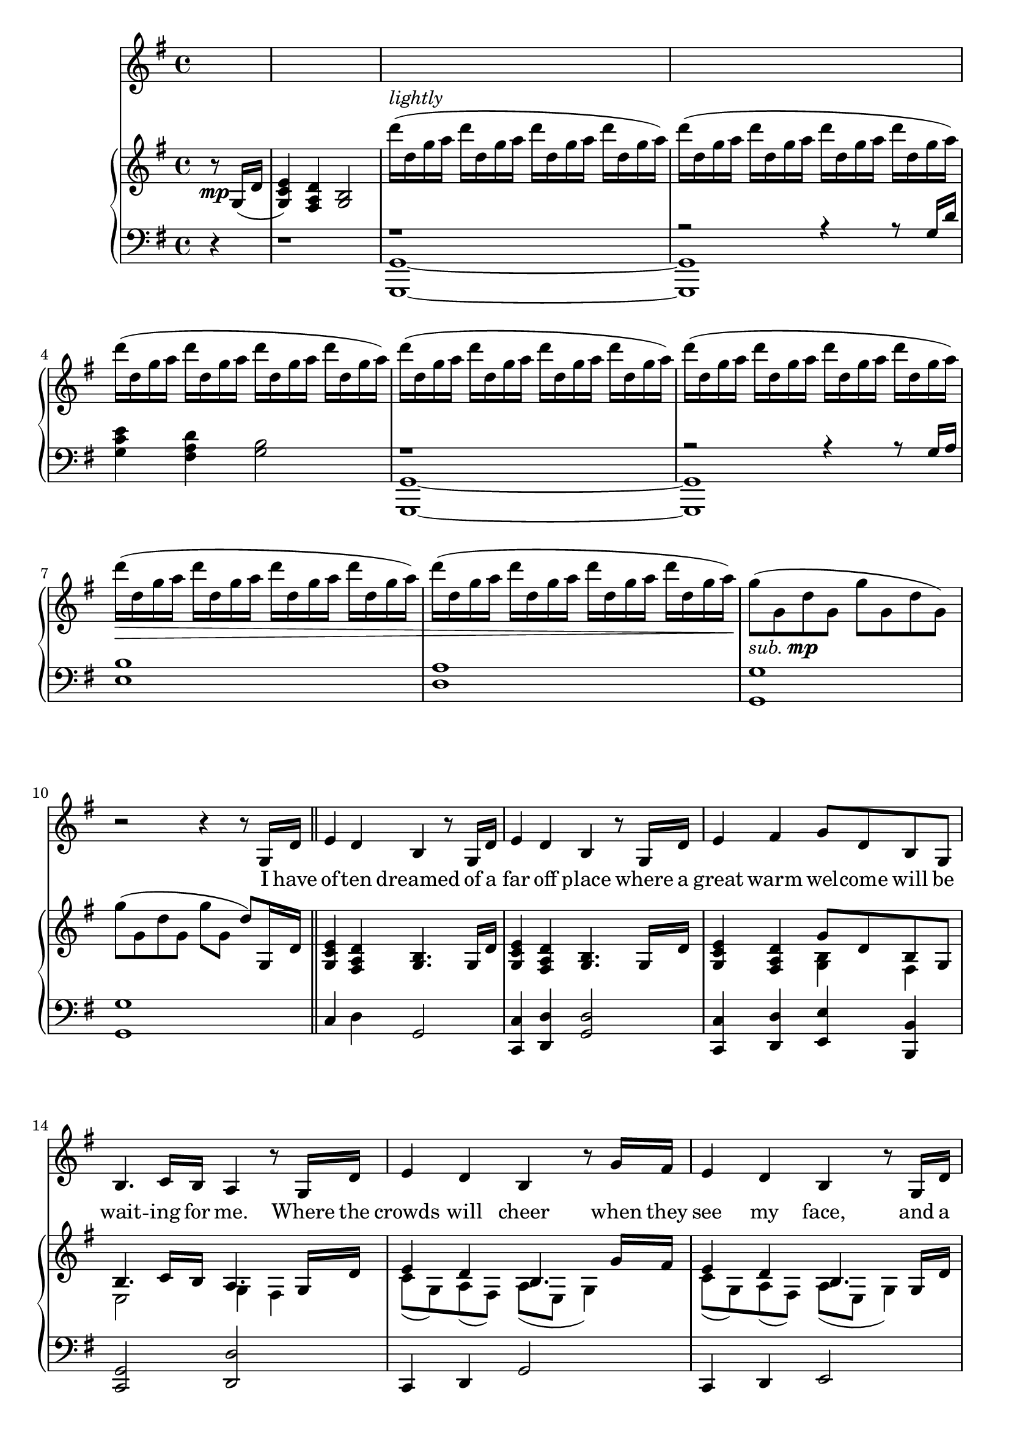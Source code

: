 \version "2.13.52"

melody = \relative c'' {
  \clef treble
  \key a \major
  \override Staff.TimeSignature #'style = #'()
  \time 4/4

  \autoBeamOn
  \partial 4 s4 |
  s1 | s | s | s | s | s | s | s | s |    % 1-10
  r2 r4 r8 a,16 e' \bar "||" |
  fis4 e cis r8 a16 e' |
  fis4 e cis r8 a16 e' |
  fis4 gis a8 e cis a |
  cis4. d16 cis b4 r8 a16 e' |
  fis4 e cis r8 a'16 gis |
  fis4 e cis r8 a16 e' |
  fis4 gis a8 fis a b |
  \time 6/4 cis d16 cis~ cis8 d16 b~ b2 r4 r8 cis16 d |
  \time 4/4 e4 a, b r |
  cis8 b16 cis~ cis8 d16 cis~ cis b8. r8 cis16 d |
  e4 a, b r |
  cis16 b8 cis16~ cis8 d b4 r8 cis16 d |
  e4 gis, fis r8 a16 b |
  \time 2/4 cis4 e,8( d) |
  \time 4/4 d2 r4 r8 d16 e |
  fis4 e cis16 e a8 r8 b |
  \time 2/4 cis4 d |
  \time 4/4 b2.~ b8 a |
  a1 | \time 2/4 r2 |
  \time 4/4 r1 |
  \time 2/4 r2 |
  \bar "||" \key c \major \time 6/4 r1. | r1. |
  \time 4/4 r1 |
  \time 2/4 r2 |
  \time 4/4 r1 |
  r2 r4 r8 e'16 f |
  g4 c, d2 |
}

text = \lyricmode {
  I have of -- ten dreamed
  of a far off place where a
  great warm wel -- come will be
  wait -- ing for me. Where the
  crowds will cheer when they
  see my face, and a voice keeps
  say -- ing this is where
  I'm meant __ to be. __
  I will find my way.
  I can go __ the dis -- tance.
  I'll be there some -- day
  if I can __ be strong.
  I know ev -- 'ry mile
  will be worth my __ while.
  I would go most an -- y -- where
  to feel like I __ be -- long.
  I am on my way.
}

upper = \relative c'' {
  \clef treble
  \key a \major
  \override Staff.TimeSignature #'style = #'()
  \time 4/4

  \partial 4 r8\mp a,16( e' |
  <fis d a>4) <e b gis> <cis a>2 |
  e''16(^\markup { \italic lightly } e, a b   e e, a b   e e, a b   e e, a b) |
  e( e, a b   e e, a b   e e, a b   e e, a b) |
  e( e, a b   e e, a b   e e, a b   e e, a b) |
  e( e, a b   e e, a b   e e, a b   e e, a b) |
  e( e, a b   e e, a b   e e, a b   e e, a b) |
  e(\> e, a b   e e, a b   e e, a b   e e, a b) |
  e( e, a b   e e, a b   e e, a b   e e, a b)\! |
  a8(_\markup { \italic sub. \dynamic mp } a, e' a, a' a, e' a,) |
  a'( a, e' a, a' a, e') a,,16 e' \bar "||" |
  <fis d a>4 <e b gis> <cis a>4. a16 e' |                                     % often dreams of a
  <fis d a>4 <e b gis> <cis a>4. a16 e' |                                     % far off place where a
  <fis d a>4 <e b gis> << { a8 e cis a } \\ { <cis a>4 gis } >> |             % great warm welcome will be
  << { cis4. d16 cis b4. a16 e' } \\ { fis,2 a4 gis } >> |                    % waiting for me. Where the
  << { fis'4 e cis4. a'16 gis } \\ { d8( a) b( gis) b(fis a4) } >> |          % crowds will cheer when they
  << { fis'4 e cis4. a16 e' } \\ { d8( a) b( gis) b( fis a4) } >> |           % see my face and a
  << { fis'4 <gis eis> <a fis cis a>8\< fis a b\! } \\ { d,8( a) cis( b) } >> | % voice keeps saying this is
  \time 6/4 << { cis'8 d16 cis~ cis8 d16 b~ b2~ b4. cis16 d } \\              % where I'm meant to be. I will
               { <fis, cis>2 <a e!>4( b,) <gis' e>2 } >> |
  \time 4/4 <e' a,>4 <a, e> <b fis>2 |                                        % find my way
  << { cis8 b16 cis~ cis8 d16 cis~ cis b8.~ b8 cis16 d } \\                   % I can go the distance. I'll be
     { <a e>2 <gis e> } >> |
  <e' a,>4 <a, e> <b fis>2 |                                                  % there some day
  << { cis16 b8 cis16~ cis8 d b4. cis16 d } \\ { <a e>2 <gis e> } >> |        % if I can be strong. I know
  << { <e' a, e>4 gis, fis4. a16 b } \\ { s2 <e, a,>2 } >> |                  % ev'ry mile will be
  \time 2/4 <cis' a e>4 << { e,8 d } \\ { a4 } >> |                           % worth my
  \time 4/4                                                                   % while. I would
  <<
    { d2 s } \\
    { s2 r4 r8 d16 e } \\
    { 
      \set followVoice = ##t
      r8
      \change Staff = "lower"
      d,^\( a' d,
      \change Staff = "upper"
      d' a a'4\)
    }
  >> |
  <fis d a>4 <e b gis> cis16~ <e cis>~ <a e cis>8~ <a e cis> b |              % go most anywhere to
  \time 2/4 << { cis4 d } \\ { <fis, cis>2 } >> |                             % feel like
  \time 4/4                                                                   % I be
  << { b2.~ b8 a | s1 } \\
     { <a e b>4_\markup { \italic "poco rall." } <a e b>4 <gis e b>2\> |
       \slurUp
       a'16(\!                                                                % long
       ^\markup { \italic lightly }
       _\markup { \italic "a tempo" }
       \mp
       a, e' a,   a' a, e' a,   a' a, e' a,   a' a, e' a,) \slurNeutral } >> |
  \time 2/4
  a'( a, e' a,   a' a, e' a,) |
  \time 4/4
  a'( a, e' a,   a' a, e' a,   a' a, e' a,  a' a, e' a,) |
  \time 2/4
  a'(\> a, e' a,\!)   r8 c,16\mf g' |
  \bar "||" \time 6/4 \key c \major
  << { <a f>4 <g d b> <e c>2 r4 r8 c16 g' } \\
     { c,8( a) b( g) r g( c d f e d c) } >> |
  << { <a' f>4 <g d b> } \\ { c,8( a) b( g) } >>
  << { r g'( c d f e d c) } \\ { <e, c>2 r4 r8 c16 g' } >> |
  \time 4/4
  << { <f a>4\< <gis b> <c a e c>8 a <c a e> d | \time 2/4 <e c a e>4.\!\f <f f,>8 } \\
     { c,4 e8( d) s2 | \time 2/4 s2 } >> |
  \time 4/4
  << { r8 g'( c b) s2 } \\
     { <d, c g d>2 <b' g d b>8( g d g,) } >> |
  << { c16( a) b-. c-. d4-> e16( c) d-. e-. f8-> e16 f } \\
     { <f, c>4-> <g d>-> <c g>-> <b g f>-> } >> |                             % I am
  <g' c, g>4 <c, g c,> << { d2 } \\ { <a d,>4 <a d,> } >> |                   % on my way
}

lower = \relative c {
  \clef bass
  \key a \major
  \override Staff.TimeSignature #'style = #'()
  \time 4/4

  \partial 4 r4 |
  r1 |
  <<
  { r1 | r2 r4 r8 a'16 e' }
  \\
  { <a,,~ a,~>1 | <a a,> }
  >> |
  <fis'' d a>4 <e b gis> <cis a>2 |
  <<
  { r1 | r2 r4 r8 a16 b }
  \\
  { <a,~ a,~>1 | <a a,> }
  >> |
  <fis' cis'>1 | <b e,> | <a a,> | <a a,> \bar "||" |                    % I have
  d,4 e a,2 |                                                            % often dreamed of a
  <d d,>4  <e e,> <a, e'>2 |                                             % far off place where a
  <d d,>4 <e e,> <fis fis,> <cis cis,> |                                 % great warm welcome will be
  <a d,>2 <e' e,> |                                                      % waiting for me. Where the
  d,4 e a2 |                                                             % crowds will cheer when they
  d,4 e fis2 |                                                           % see my face, and a
  d4 cis fis8 fis' cis fis, |                                            % voice keeps saying this is
  \time 6/4 << { r8 a( fis' a,) } \\ { d,2 } >> e1 |                     % where I'm meant to be. I will
  \time 4/4 << { a'2 } \\ { cis,4. cis8 } >> <b' d,>2 |                  % find my way.
  <e, e,>2 <e e,>4 <d d,>4 |                                             % I can go the distance. I'll be
  << { a'2 } \\ { cis,4. cis8 } >> <b' d,>2 |                            % there some day
  <e, e,>2 <e e,>4 <d d,>4 |                                             % if I can be strong. I know
  <cis cis,>2 <d d,> |                                                   % ev'ry mile will be
  \time 2/4 fis,2 |                                                      % worth my
  b,1 |                                                                  % while. I would
  <d' d,>4 <e e,> a,8 gis fis e |                                        % go most anywhere to
  \time 2/4 << { r8 a( fis' a,) } \\ { d,2 } >> |                        % feel like
  \time 4/4 e1 |                                                         % I be-
  << { r4 <gis'' e>( <fis d>2~ | \time 2/4 <fis d>) } \\                     % long
     { <a,, a,>1~ | \time 2/4 <a a,>2 } >> |
  \time 4/4
  << { r4 <e' gis>( <d fis>2~ | \time 2/4 <d fis>2) } \\
     { a1 | \time 2/4 a2 } >> |
  \bar "||" \key c \major \time 6/4
  <c f,>4 <d g,> <c c,>1 |
  <c f,>4 <d g,> <c c,>1 |
  \time 4/4
  f4 e f, a' |
  \time 2/4
  << { r8 c,( a' c,) } \\ { f,2 } >> |
  \time 4/4
  << { r8 d'( a' d,) r d( b' d,) } \\ { g,2 g } >> |
  <a a,>4-> <b b,>-> <f f,>-> <g g,>-> |                                 % I am
  <e e,>4. <e e,>8 <f f,>4. <f f,>8 |                                    % on my way.
}

dynamics = {
  r1
}

pedal = {
  r1
}

\score {
  <<
    \new Voice = "mel" { \autoBeamOff \transpose a g \melody }
    \new Lyrics \lyricsto mel \text
    \new PianoStaff <<
      \transpose a g \new Staff = "upper" \upper
      \new Dynamics = "Dynamics_pf" \dynamics
      \transpose a g \new Staff = "lower" \lower
      \new Dynamics = "pedal" \pedal
    >>
  >>
  \layout {
    \context { \Staff \RemoveEmptyStaves }
  }
  \midi {
    \context {
      \Score
      tempoWholesPerMinute = #(ly:make-moment 100 4)
    }
  }
}